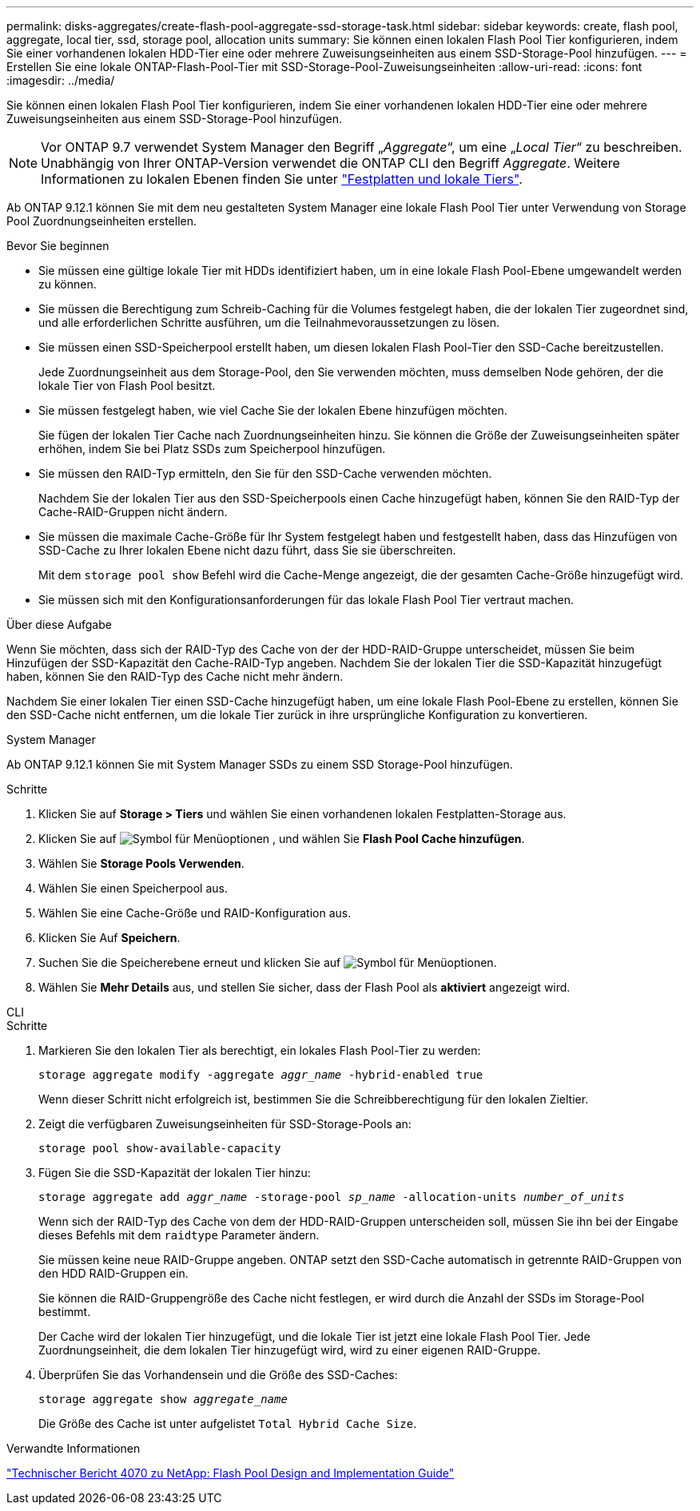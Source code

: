 ---
permalink: disks-aggregates/create-flash-pool-aggregate-ssd-storage-task.html 
sidebar: sidebar 
keywords: create, flash pool, aggregate, local tier, ssd, storage pool, allocation units 
summary: Sie können einen lokalen Flash Pool Tier konfigurieren, indem Sie einer vorhandenen lokalen HDD-Tier eine oder mehrere Zuweisungseinheiten aus einem SSD-Storage-Pool hinzufügen. 
---
= Erstellen Sie eine lokale ONTAP-Flash-Pool-Tier mit SSD-Storage-Pool-Zuweisungseinheiten
:allow-uri-read: 
:icons: font
:imagesdir: ../media/


[role="lead"]
Sie können einen lokalen Flash Pool Tier konfigurieren, indem Sie einer vorhandenen lokalen HDD-Tier eine oder mehrere Zuweisungseinheiten aus einem SSD-Storage-Pool hinzufügen.


NOTE: Vor ONTAP 9.7 verwendet System Manager den Begriff „_Aggregate_“, um eine „_Local Tier_“ zu beschreiben. Unabhängig von Ihrer ONTAP-Version verwendet die ONTAP CLI den Begriff _Aggregate_. Weitere Informationen zu lokalen Ebenen finden Sie unter link:../disks-aggregates/index.html["Festplatten und lokale Tiers"].

Ab ONTAP 9.12.1 können Sie mit dem neu gestalteten System Manager eine lokale Flash Pool Tier unter Verwendung von Storage Pool Zuordnungseinheiten erstellen.

.Bevor Sie beginnen
* Sie müssen eine gültige lokale Tier mit HDDs identifiziert haben, um in eine lokale Flash Pool-Ebene umgewandelt werden zu können.
* Sie müssen die Berechtigung zum Schreib-Caching für die Volumes festgelegt haben, die der lokalen Tier zugeordnet sind, und alle erforderlichen Schritte ausführen, um die Teilnahmevoraussetzungen zu lösen.
* Sie müssen einen SSD-Speicherpool erstellt haben, um diesen lokalen Flash Pool-Tier den SSD-Cache bereitzustellen.
+
Jede Zuordnungseinheit aus dem Storage-Pool, den Sie verwenden möchten, muss demselben Node gehören, der die lokale Tier von Flash Pool besitzt.

* Sie müssen festgelegt haben, wie viel Cache Sie der lokalen Ebene hinzufügen möchten.
+
Sie fügen der lokalen Tier Cache nach Zuordnungseinheiten hinzu. Sie können die Größe der Zuweisungseinheiten später erhöhen, indem Sie bei Platz SSDs zum Speicherpool hinzufügen.

* Sie müssen den RAID-Typ ermitteln, den Sie für den SSD-Cache verwenden möchten.
+
Nachdem Sie der lokalen Tier aus den SSD-Speicherpools einen Cache hinzugefügt haben, können Sie den RAID-Typ der Cache-RAID-Gruppen nicht ändern.

* Sie müssen die maximale Cache-Größe für Ihr System festgelegt haben und festgestellt haben, dass das Hinzufügen von SSD-Cache zu Ihrer lokalen Ebene nicht dazu führt, dass Sie sie überschreiten.
+
Mit dem `storage pool show` Befehl wird die Cache-Menge angezeigt, die der gesamten Cache-Größe hinzugefügt wird.

* Sie müssen sich mit den Konfigurationsanforderungen für das lokale Flash Pool Tier vertraut machen.


.Über diese Aufgabe
Wenn Sie möchten, dass sich der RAID-Typ des Cache von der der HDD-RAID-Gruppe unterscheidet, müssen Sie beim Hinzufügen der SSD-Kapazität den Cache-RAID-Typ angeben. Nachdem Sie der lokalen Tier die SSD-Kapazität hinzugefügt haben, können Sie den RAID-Typ des Cache nicht mehr ändern.

Nachdem Sie einer lokalen Tier einen SSD-Cache hinzugefügt haben, um eine lokale Flash Pool-Ebene zu erstellen, können Sie den SSD-Cache nicht entfernen, um die lokale Tier zurück in ihre ursprüngliche Konfiguration zu konvertieren.

[role="tabbed-block"]
====
.System Manager
--
Ab ONTAP 9.12.1 können Sie mit System Manager SSDs zu einem SSD Storage-Pool hinzufügen.

.Schritte
. Klicken Sie auf *Storage > Tiers* und wählen Sie einen vorhandenen lokalen Festplatten-Storage aus.
. Klicken Sie auf image:icon_kabob.gif["Symbol für Menüoptionen"] , und wählen Sie *Flash Pool Cache hinzufügen*.
. Wählen Sie *Storage Pools Verwenden*.
. Wählen Sie einen Speicherpool aus.
. Wählen Sie eine Cache-Größe und RAID-Konfiguration aus.
. Klicken Sie Auf *Speichern*.
. Suchen Sie die Speicherebene erneut und klicken Sie auf image:icon_kabob.gif["Symbol für Menüoptionen"].
. Wählen Sie *Mehr Details* aus, und stellen Sie sicher, dass der Flash Pool als *aktiviert* angezeigt wird.


--
.CLI
--
.Schritte
. Markieren Sie den lokalen Tier als berechtigt, ein lokales Flash Pool-Tier zu werden:
+
`storage aggregate modify -aggregate _aggr_name_ -hybrid-enabled true`

+
Wenn dieser Schritt nicht erfolgreich ist, bestimmen Sie die Schreibberechtigung für den lokalen Zieltier.

. Zeigt die verfügbaren Zuweisungseinheiten für SSD-Storage-Pools an:
+
`storage pool show-available-capacity`

. Fügen Sie die SSD-Kapazität der lokalen Tier hinzu:
+
`storage aggregate add _aggr_name_ -storage-pool _sp_name_ -allocation-units _number_of_units_`

+
Wenn sich der RAID-Typ des Cache von dem der HDD-RAID-Gruppen unterscheiden soll, müssen Sie ihn bei der Eingabe dieses Befehls mit dem `raidtype` Parameter ändern.

+
Sie müssen keine neue RAID-Gruppe angeben. ONTAP setzt den SSD-Cache automatisch in getrennte RAID-Gruppen von den HDD RAID-Gruppen ein.

+
Sie können die RAID-Gruppengröße des Cache nicht festlegen, er wird durch die Anzahl der SSDs im Storage-Pool bestimmt.

+
Der Cache wird der lokalen Tier hinzugefügt, und die lokale Tier ist jetzt eine lokale Flash Pool Tier. Jede Zuordnungseinheit, die dem lokalen Tier hinzugefügt wird, wird zu einer eigenen RAID-Gruppe.

. Überprüfen Sie das Vorhandensein und die Größe des SSD-Caches:
+
`storage aggregate show _aggregate_name_`

+
Die Größe des Cache ist unter aufgelistet `Total Hybrid Cache Size`.



--
====
.Verwandte Informationen
https://www.netapp.com/pdf.html?item=/media/19681-tr-4070.pdf["Technischer Bericht 4070 zu NetApp: Flash Pool Design and Implementation Guide"^]
